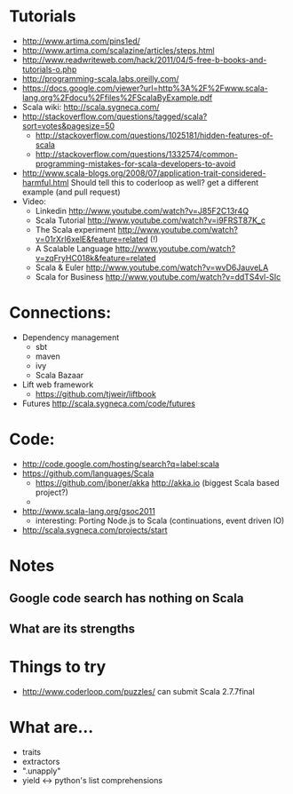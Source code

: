 * Tutorials
  + http://www.artima.com/pins1ed/
  + http://www.artima.com/scalazine/articles/steps.html
  + http://www.readwriteweb.com/hack/2011/04/5-free-b-books-and-tutorials-o.php
  + http://programming-scala.labs.oreilly.com/
  + https://docs.google.com/viewer?url=http%3A%2F%2Fwww.scala-lang.org%2Fdocu%2Ffiles%2FScalaByExample.pdf
  + Scala wiki: http://scala.sygneca.com/
  + http://stackoverflow.com/questions/tagged/scala?sort=votes&pagesize=50
    + http://stackoverflow.com/questions/1025181/hidden-features-of-scala
    + http://stackoverflow.com/questions/1332574/common-programming-mistakes-for-scala-developers-to-avoid
  + http://www.scala-blogs.org/2008/07/application-trait-considered-harmful.html
    Should tell this to coderloop as well? get a different example (and pull request)
  + Video:
    - Linkedin http://www.youtube.com/watch?v=J85F2C13r4Q
    - Scala Tutorial http://www.youtube.com/watch?v=i9FRST87K_c
    - The Scala experiment http://www.youtube.com/watch?v=01rXrI6xelE&feature=related (!)
    - A Scalable Language http://www.youtube.com/watch?v=zqFryHC018k&feature=related
    - Scala & Euler http://www.youtube.com/watch?v=wvD6JauveLA
    - Scala for Business http://www.youtube.com/watch?v=ddTS4vl-SIc
* Connections:
  + Dependency management
    - sbt
    - maven
    - ivy
    - Scala Bazaar
  + Lift web framework
    - https://github.com/tjweir/liftbook
  + Futures http://scala.sygneca.com/code/futures
* Code:
  + http://code.google.com/hosting/search?q=label:scala
  + https://github.com/languages/Scala
    - https://github.com/jboner/akka http://akka.io (biggest Scala based project?)
    - 
  + http://www.scala-lang.org/gsoc2011
    - interesting: Porting Node.js to Scala (continuations, event driven IO)
  + http://scala.sygneca.com/projects/start
* Notes
** Google code search has nothing on Scala
** What are its strengths
* Things to try
  + http://www.coderloop.com/puzzles/ can submit Scala 2.7.7final
* What are...
  + traits
  + extractors
  + ".unapply"
  + yield <-> python's list comprehensions
